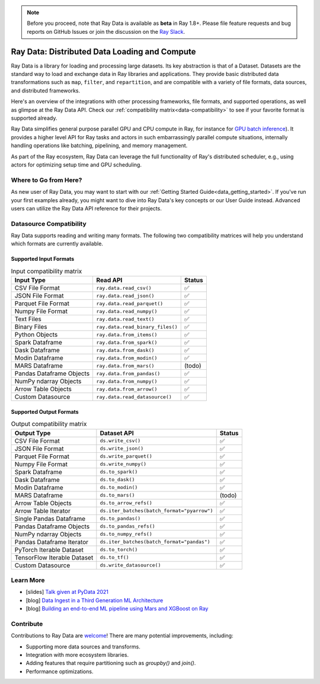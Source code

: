 .. _datasets:

.. note::

    Before you proceed, note that Ray Data is available as **beta** in Ray 1.8+.
    Please file feature requests and bug reports on GitHub Issues or join the discussion
    on the `Ray Slack <https://forms.gle/9TSdDYUgxYs8SA9e8>`__.

==============================================
Ray Data: Distributed Data Loading and Compute
==============================================

Ray Data is a library for loading and processing large datasets.
Its key abstraction is that of a Dataset.
Datasets are the standard way to load and exchange data in Ray libraries and applications.
They provide basic distributed data transformations such as ``map``, ``filter``, and ``repartition``,
and are compatible with a variety of file formats, data sources, and distributed frameworks.

Here's an overview of the integrations with other processing frameworks, file formats, and supported operations,
as well as glimpse at the Ray Data API.
Check our :ref:`compatibility matrix<data-compatibility>` to see if your favorite format is supported already.

.. image:: images/dataset.svg

..
  https://docs.google.com/drawings/d/16AwJeBNR46_TsrkOmMbGaBK7u-OPsf_V8fHjU-d2PPQ/edit

Ray Data simplifies general purpose parallel GPU and CPU compute in Ray,
for instance for `GPU batch inference <dataset.html#transforming-datasets>`__).
It provides a higher level API for Ray tasks and actors in such embarrassingly parallel compute situations,
internally handling operations like batching, pipelining, and memory management.

.. image:: images/dataset-compute-1.png
   :width: 500px
   :align: center

As part of the Ray ecosystem, Ray Data can leverage the full functionality of Ray's distributed scheduler,
e.g., using actors for optimizing setup time and GPU scheduling.

----------------------
Where to Go from Here?
----------------------

As new user of Ray Data, you may want to start with our :ref:`Getting Started Guide<data_getting_started>`.
If you've run your first examples already, you might want to dive into Ray Data's key concepts or our User Guide instead.
Advanced users can utilize the Ray Data API reference for their projects.

.. panels::
    :container: text-center
    :column: col-lg-6 px-2 py-2
    :card:

    Getting Started
    ^^^

    Start with our quick start tutorials for :ref:`working with Datasets<ray_data_quick_start>`
    and :ref:`Dataset Pipelines<data_pipelines_quick_start>`.
    These concrete examples will give you an idea of how to use Ray Data.

    +++
    .. link-button:: data_getting_started
        :type: ref
        :text: Get Started with Ray Data
        :classes: btn-outline-info btn-block
    ---

    Key Concepts
    ^^^

    Understand the key concepts behind Ray Data.
    Learn what :ref:`Datasets<dataset_concept>` and :ref:`Dataset Pipelines<dataset_pipeline_concept>` are
    and :ref:`how they get executed<dataset_execution_concept>` in Ray Data.

    +++
    .. link-button:: data_key_concepts
        :type: ref
        :text: Learn Key Concepts
        :classes: btn-outline-info btn-block
    ---

    User Guide
    ^^^

    Learn how to :ref:`load and process data for ML<datasets-ml-preprocessing>`,
    work with :ref:`tensor data<datasets_tensor_support>`, or :ref:`use pipelines<data_pipeline_usage>`.
    Run your first :ref:`Dask <dask-on-ray>`, :ref:`Spark <spark-on-ray>`, :ref:`Mars <mars-on-ray>`
    and :ref:`Modin <modin-on-ray>` examples on Ray Data.

    +++
    .. link-button:: data_user_guide
        :type: ref
        :text: Start Using Ray Data
        :classes: btn-outline-info btn-block
    ---

    API
    ^^^

    Get more in-depth information about the Ray Data API.

    +++
    .. link-button:: data_api
        :type: ref
        :text: Read the API Reference
        :classes: btn-outline-info btn-block


.. _data-compatibility:

------------------------
Datasource Compatibility
------------------------

Ray Data supports reading and writing many formats.
The following two compatibility matrices will help you understand which formats are currently available.

Supported Input Formats
=======================

.. list-table:: Input compatibility matrix
   :header-rows: 1

   * - Input Type
     - Read API
     - Status
   * - CSV File Format
     - ``ray.data.read_csv()``
     - ✅
   * - JSON File Format
     - ``ray.data.read_json()``
     - ✅
   * - Parquet File Format
     - ``ray.data.read_parquet()``
     - ✅
   * - Numpy File Format
     - ``ray.data.read_numpy()``
     - ✅
   * - Text Files
     - ``ray.data.read_text()``
     - ✅
   * - Binary Files
     - ``ray.data.read_binary_files()``
     - ✅
   * - Python Objects
     - ``ray.data.from_items()``
     - ✅
   * - Spark Dataframe
     - ``ray.data.from_spark()``
     - ✅
   * - Dask Dataframe
     - ``ray.data.from_dask()``
     - ✅
   * - Modin Dataframe
     - ``ray.data.from_modin()``
     - ✅
   * - MARS Dataframe
     - ``ray.data.from_mars()``
     - (todo)
   * - Pandas Dataframe Objects
     - ``ray.data.from_pandas()``
     - ✅
   * - NumPy ndarray Objects
     - ``ray.data.from_numpy()``
     - ✅
   * - Arrow Table Objects
     - ``ray.data.from_arrow()``
     - ✅
   * - Custom Datasource
     - ``ray.data.read_datasource()``
     - ✅


Supported Output Formats
========================

.. list-table:: Output compatibility matrix
   :header-rows: 1

   * - Output Type
     - Dataset API
     - Status
   * - CSV File Format
     - ``ds.write_csv()``
     - ✅
   * - JSON File Format
     - ``ds.write_json()``
     - ✅
   * - Parquet File Format
     - ``ds.write_parquet()``
     - ✅
   * - Numpy File Format
     - ``ds.write_numpy()``
     - ✅
   * - Spark Dataframe
     - ``ds.to_spark()``
     - ✅
   * - Dask Dataframe
     - ``ds.to_dask()``
     - ✅
   * - Modin Dataframe
     - ``ds.to_modin()``
     - ✅
   * - MARS Dataframe
     - ``ds.to_mars()``
     - (todo)
   * - Arrow Table Objects
     - ``ds.to_arrow_refs()``
     - ✅
   * - Arrow Table Iterator
     - ``ds.iter_batches(batch_format="pyarrow")``
     - ✅
   * - Single Pandas Dataframe
     - ``ds.to_pandas()``
     - ✅
   * - Pandas Dataframe Objects
     - ``ds.to_pandas_refs()``
     - ✅
   * - NumPy ndarray Objects
     - ``ds.to_numpy_refs()``
     - ✅
   * - Pandas Dataframe Iterator
     - ``ds.iter_batches(batch_format="pandas")``
     - ✅
   * - PyTorch Iterable Dataset
     - ``ds.to_torch()``
     - ✅
   * - TensorFlow Iterable Dataset
     - ``ds.to_tf()``
     - ✅
   * - Custom Datasource
     - ``ds.write_datasource()``
     - ✅

.. _data-talks:

----------
Learn More
----------

- [slides] `Talk given at PyData 2021 <https://docs.google.com/presentation/d/1zANPlmrxQkjPU62I-p92oFO3rJrmjVhs73hL4YbM4C4>`_
- [blog] `Data Ingest in a Third Generation ML Architecture <https://www.anyscale.com/blog/deep-dive-data-ingest-in-a-third-generation-ml-architecture>`_
- [blog] `Building an end-to-end ML pipeline using Mars and XGBoost on Ray <https://www.anyscale.com/blog/building-an-end-to-end-ml-pipeline-using-mars-and-xgboost-on-ray>`_

----------
Contribute
----------

Contributions to Ray Data are `welcome <https://docs.ray.io/en/master/development.html#python-develop>`__!
There are many potential improvements, including:

- Supporting more data sources and transforms.
- Integration with more ecosystem libraries.
- Adding features that require partitioning such as `groupby()` and `join()`.
- Performance optimizations.
